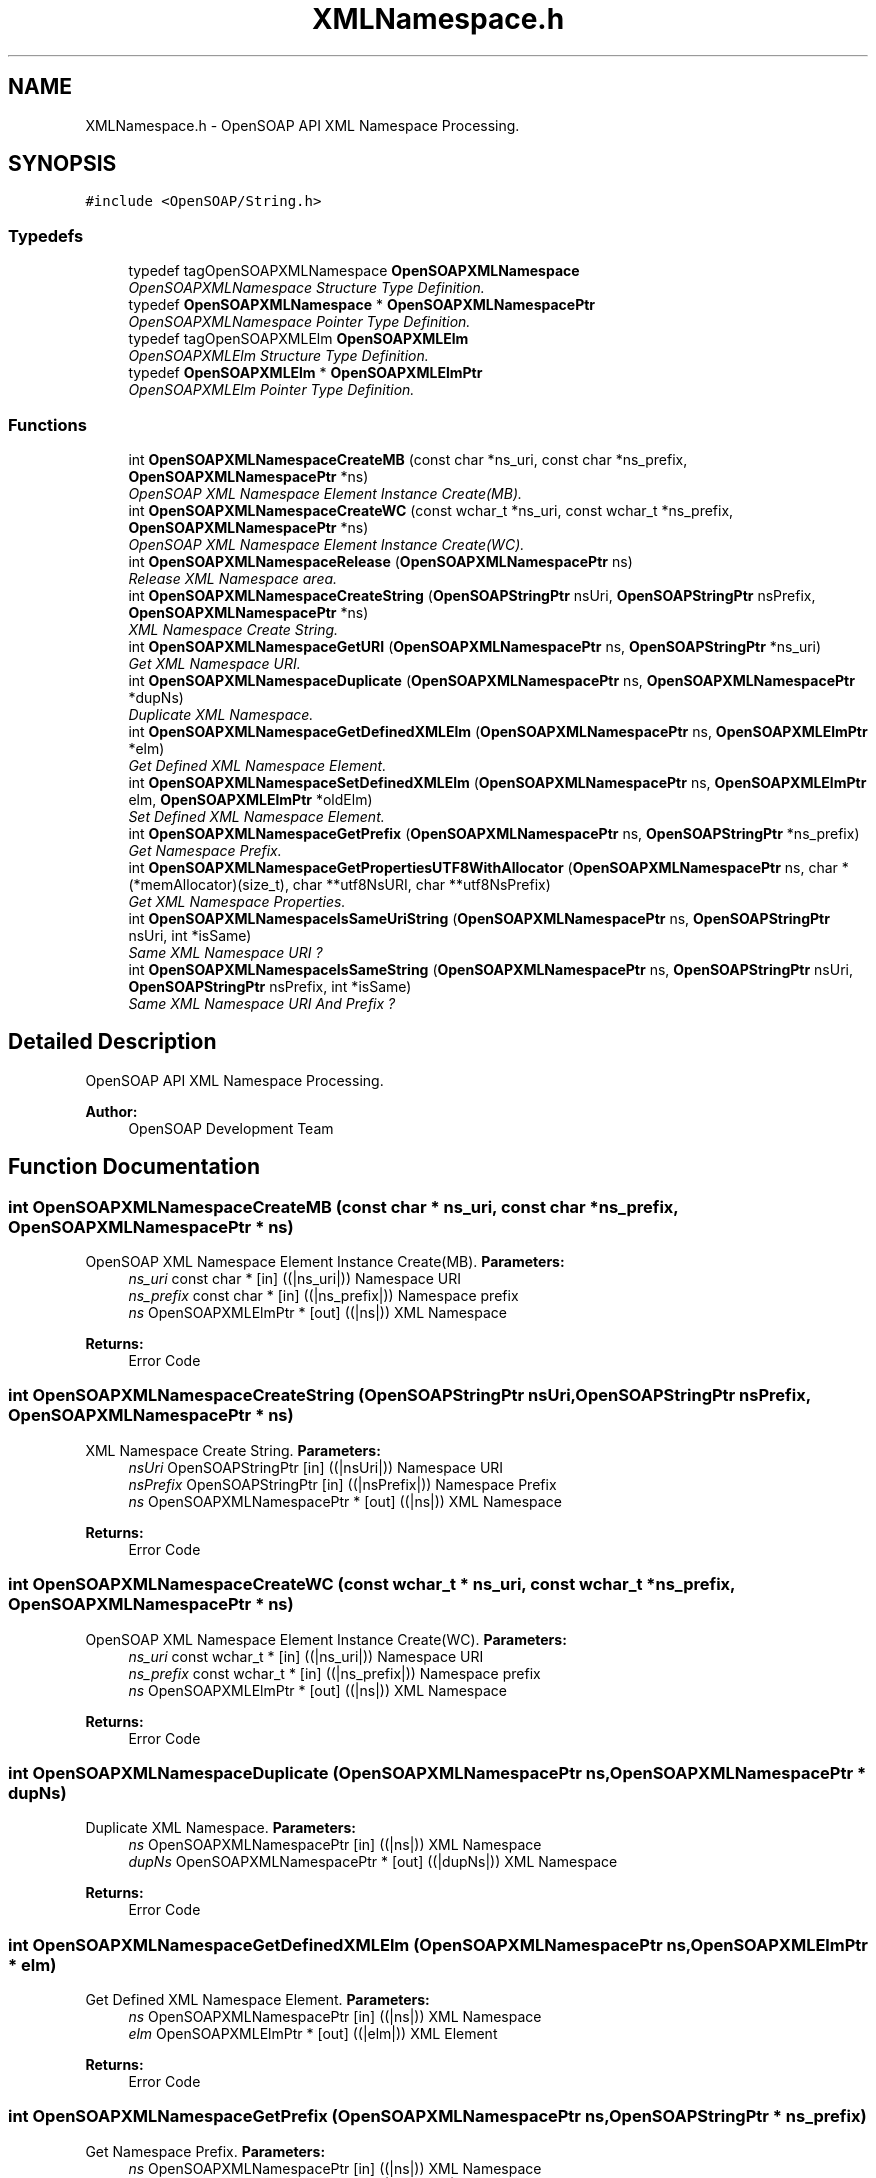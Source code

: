 .TH "XMLNamespace.h" 3 "18 Oct 2004" "Version 1.0" "OpenSOAP" \" -*- nroff -*-
.ad l
.nh
.SH NAME
XMLNamespace.h \- OpenSOAP API XML Namespace Processing.  

.SH SYNOPSIS
.br
.PP
\fC#include <OpenSOAP/String.h>\fP
.br

.SS "Typedefs"

.in +1c
.ti -1c
.RI "typedef tagOpenSOAPXMLNamespace \fBOpenSOAPXMLNamespace\fP"
.br
.RI "\fIOpenSOAPXMLNamespace Structure Type Definition. \fP"
.ti -1c
.RI "typedef \fBOpenSOAPXMLNamespace\fP * \fBOpenSOAPXMLNamespacePtr\fP"
.br
.RI "\fIOpenSOAPXMLNamespace Pointer Type Definition. \fP"
.ti -1c
.RI "typedef tagOpenSOAPXMLElm \fBOpenSOAPXMLElm\fP"
.br
.RI "\fIOpenSOAPXMLElm Structure Type Definition. \fP"
.ti -1c
.RI "typedef \fBOpenSOAPXMLElm\fP * \fBOpenSOAPXMLElmPtr\fP"
.br
.RI "\fIOpenSOAPXMLElm Pointer Type Definition. \fP"
.in -1c
.SS "Functions"

.in +1c
.ti -1c
.RI "int \fBOpenSOAPXMLNamespaceCreateMB\fP (const char *ns_uri, const char *ns_prefix, \fBOpenSOAPXMLNamespacePtr\fP *ns)"
.br
.RI "\fIOpenSOAP XML Namespace Element Instance Create(MB). \fP"
.ti -1c
.RI "int \fBOpenSOAPXMLNamespaceCreateWC\fP (const wchar_t *ns_uri, const wchar_t *ns_prefix, \fBOpenSOAPXMLNamespacePtr\fP *ns)"
.br
.RI "\fIOpenSOAP XML Namespace Element Instance Create(WC). \fP"
.ti -1c
.RI "int \fBOpenSOAPXMLNamespaceRelease\fP (\fBOpenSOAPXMLNamespacePtr\fP ns)"
.br
.RI "\fIRelease XML Namespace area. \fP"
.ti -1c
.RI "int \fBOpenSOAPXMLNamespaceCreateString\fP (\fBOpenSOAPStringPtr\fP nsUri, \fBOpenSOAPStringPtr\fP nsPrefix, \fBOpenSOAPXMLNamespacePtr\fP *ns)"
.br
.RI "\fIXML Namespace Create String. \fP"
.ti -1c
.RI "int \fBOpenSOAPXMLNamespaceGetURI\fP (\fBOpenSOAPXMLNamespacePtr\fP ns, \fBOpenSOAPStringPtr\fP *ns_uri)"
.br
.RI "\fIGet XML Namespace URI. \fP"
.ti -1c
.RI "int \fBOpenSOAPXMLNamespaceDuplicate\fP (\fBOpenSOAPXMLNamespacePtr\fP ns, \fBOpenSOAPXMLNamespacePtr\fP *dupNs)"
.br
.RI "\fIDuplicate XML Namespace. \fP"
.ti -1c
.RI "int \fBOpenSOAPXMLNamespaceGetDefinedXMLElm\fP (\fBOpenSOAPXMLNamespacePtr\fP ns, \fBOpenSOAPXMLElmPtr\fP *elm)"
.br
.RI "\fIGet Defined XML Namespace Element. \fP"
.ti -1c
.RI "int \fBOpenSOAPXMLNamespaceSetDefinedXMLElm\fP (\fBOpenSOAPXMLNamespacePtr\fP ns, \fBOpenSOAPXMLElmPtr\fP elm, \fBOpenSOAPXMLElmPtr\fP *oldElm)"
.br
.RI "\fISet Defined XML Namespace Element. \fP"
.ti -1c
.RI "int \fBOpenSOAPXMLNamespaceGetPrefix\fP (\fBOpenSOAPXMLNamespacePtr\fP ns, \fBOpenSOAPStringPtr\fP *ns_prefix)"
.br
.RI "\fIGet Namespace Prefix. \fP"
.ti -1c
.RI "int \fBOpenSOAPXMLNamespaceGetPropertiesUTF8WithAllocator\fP (\fBOpenSOAPXMLNamespacePtr\fP ns, char *(*memAllocator)(size_t), char **utf8NsURI, char **utf8NsPrefix)"
.br
.RI "\fIGet XML Namespace Properties. \fP"
.ti -1c
.RI "int \fBOpenSOAPXMLNamespaceIsSameUriString\fP (\fBOpenSOAPXMLNamespacePtr\fP ns, \fBOpenSOAPStringPtr\fP nsUri, int *isSame)"
.br
.RI "\fISame XML Namespace URI ? \fP"
.ti -1c
.RI "int \fBOpenSOAPXMLNamespaceIsSameString\fP (\fBOpenSOAPXMLNamespacePtr\fP ns, \fBOpenSOAPStringPtr\fP nsUri, \fBOpenSOAPStringPtr\fP nsPrefix, int *isSame)"
.br
.RI "\fISame XML Namespace URI And Prefix ? \fP"
.in -1c
.SH "Detailed Description"
.PP 
OpenSOAP API XML Namespace Processing. 

\fBAuthor:\fP
.RS 4
OpenSOAP Development Team
.RE
.PP

.SH "Function Documentation"
.PP 
.SS "int OpenSOAPXMLNamespaceCreateMB (const char * ns_uri, const char * ns_prefix, \fBOpenSOAPXMLNamespacePtr\fP * ns)"
.PP
OpenSOAP XML Namespace Element Instance Create(MB). \fBParameters:\fP
.RS 4
\fIns_uri\fP const char * [in] ((|ns_uri|)) Namespace URI 
.br
\fIns_prefix\fP const char * [in] ((|ns_prefix|)) Namespace prefix 
.br
\fIns\fP OpenSOAPXMLElmPtr * [out] ((|ns|)) XML Namespace 
.RE
.PP
\fBReturns:\fP
.RS 4
Error Code 
.RE
.PP

.SS "int OpenSOAPXMLNamespaceCreateString (\fBOpenSOAPStringPtr\fP nsUri, \fBOpenSOAPStringPtr\fP nsPrefix, \fBOpenSOAPXMLNamespacePtr\fP * ns)"
.PP
XML Namespace Create String. \fBParameters:\fP
.RS 4
\fInsUri\fP OpenSOAPStringPtr [in] ((|nsUri|)) Namespace URI 
.br
\fInsPrefix\fP OpenSOAPStringPtr [in] ((|nsPrefix|)) Namespace Prefix 
.br
\fIns\fP OpenSOAPXMLNamespacePtr * [out] ((|ns|)) XML Namespace 
.RE
.PP
\fBReturns:\fP
.RS 4
Error Code 
.RE
.PP

.SS "int OpenSOAPXMLNamespaceCreateWC (const wchar_t * ns_uri, const wchar_t * ns_prefix, \fBOpenSOAPXMLNamespacePtr\fP * ns)"
.PP
OpenSOAP XML Namespace Element Instance Create(WC). \fBParameters:\fP
.RS 4
\fIns_uri\fP const wchar_t * [in] ((|ns_uri|)) Namespace URI 
.br
\fIns_prefix\fP const wchar_t * [in] ((|ns_prefix|)) Namespace prefix 
.br
\fIns\fP OpenSOAPXMLElmPtr * [out] ((|ns|)) XML Namespace 
.RE
.PP
\fBReturns:\fP
.RS 4
Error Code 
.RE
.PP

.SS "int OpenSOAPXMLNamespaceDuplicate (\fBOpenSOAPXMLNamespacePtr\fP ns, \fBOpenSOAPXMLNamespacePtr\fP * dupNs)"
.PP
Duplicate XML Namespace. \fBParameters:\fP
.RS 4
\fIns\fP OpenSOAPXMLNamespacePtr [in] ((|ns|)) XML Namespace 
.br
\fIdupNs\fP OpenSOAPXMLNamespacePtr * [out] ((|dupNs|)) XML Namespace 
.RE
.PP
\fBReturns:\fP
.RS 4
Error Code 
.RE
.PP

.SS "int OpenSOAPXMLNamespaceGetDefinedXMLElm (\fBOpenSOAPXMLNamespacePtr\fP ns, \fBOpenSOAPXMLElmPtr\fP * elm)"
.PP
Get Defined XML Namespace Element. \fBParameters:\fP
.RS 4
\fIns\fP OpenSOAPXMLNamespacePtr [in] ((|ns|)) XML Namespace 
.br
\fIelm\fP OpenSOAPXMLElmPtr * [out] ((|elm|)) XML Element 
.RE
.PP
\fBReturns:\fP
.RS 4
Error Code 
.RE
.PP

.SS "int OpenSOAPXMLNamespaceGetPrefix (\fBOpenSOAPXMLNamespacePtr\fP ns, \fBOpenSOAPStringPtr\fP * ns_prefix)"
.PP
Get Namespace Prefix. \fBParameters:\fP
.RS 4
\fIns\fP OpenSOAPXMLNamespacePtr [in] ((|ns|)) XML Namespace 
.br
\fIns_prefix\fP OpenSOAPStringPtr * [out] ((|ns_prefix|)) Namespace Prefix 
.RE
.PP
\fBReturns:\fP
.RS 4
Error Code 
.RE
.PP

.SS "int OpenSOAPXMLNamespaceGetPropertiesUTF8WithAllocator (\fBOpenSOAPXMLNamespacePtr\fP ns, char *(* memAllocator)(size_t), char ** utf8NsURI, char ** utf8NsPrefix)"
.PP
Get XML Namespace Properties. \fBParameters:\fP
.RS 4
\fIns\fP OpenSOAPXMLNamespacePtr [in] ((|ns|)) XML Namespace 
.br
\fImemAllocator\fP char * [in] ( * ((|memAllocator|)) )(size_t) Character String 
.br
\fIutf8NsURI\fP char ** [out] ((|utf8NsURI|)) Character String Array UTF8 Encoded Namespace URI 
.br
\fIutf8NsPrefix\fP char ** [out] ((|utf8NsPrefix|)) Character String Array UTF8 Encoded Namespace Prefix 
.RE
.PP
\fBReturns:\fP
.RS 4
Error Code 
.RE
.PP

.SS "int OpenSOAPXMLNamespaceGetURI (\fBOpenSOAPXMLNamespacePtr\fP ns, \fBOpenSOAPStringPtr\fP * ns_uri)"
.PP
Get XML Namespace URI. \fBParameters:\fP
.RS 4
\fIns\fP OpenSOAPXMLNamespacePtr [in] ((|ns|)) XML Namespace 
.br
\fIns_uri\fP OpenSOAPStringPtr * [out] ((|ns_uri|)) Namespace URI 
.RE
.PP
\fBReturns:\fP
.RS 4
Error Code 
.RE
.PP

.SS "int OpenSOAPXMLNamespaceIsSameString (\fBOpenSOAPXMLNamespacePtr\fP ns, \fBOpenSOAPStringPtr\fP nsUri, \fBOpenSOAPStringPtr\fP nsPrefix, int * isSame)"
.PP
Same XML Namespace URI And Prefix ? \fBParameters:\fP
.RS 4
\fIns\fP OpenSOAPXMLNamespacePtr [in] ((|ns|)) XML Namespace 
.br
\fInsUri\fP OpenSOAPStringPtr [in] ((|nsUri|)) Namespace URI 
.br
\fInsPrefix\fP OpenSOAPStringPtr [in] ((|nsPrefix|)) Namespace Prefix 
.br
\fIisSame\fP int * [out] ((|isSame|)) Is same result 
.RE
.PP
\fBReturns:\fP
.RS 4
Error Code 
.RE
.PP

.SS "int OpenSOAPXMLNamespaceIsSameUriString (\fBOpenSOAPXMLNamespacePtr\fP ns, \fBOpenSOAPStringPtr\fP nsUri, int * isSame)"
.PP
Same XML Namespace URI ? \fBParameters:\fP
.RS 4
\fIns\fP OpenSOAPXMLNamespacePtr [in] ((|ns|)) XML Namespace 
.br
\fInsUri\fP OpenSOAPStringPtr [in] ((|nsUri|)) Namespace URI 
.br
\fIisSame\fP int * [out] ((|isSame|)) Is same URI result 
.RE
.PP
\fBReturns:\fP
.RS 4
Error Code 
.RE
.PP

.SS "int OpenSOAPXMLNamespaceRelease (\fBOpenSOAPXMLNamespacePtr\fP ns)"
.PP
Release XML Namespace area. \fBParameters:\fP
.RS 4
\fIns\fP OpenSOAPXMLNamespacePtr [out] ((|ns|)) XML Namespace 
.RE
.PP
\fBReturns:\fP
.RS 4
Error Code 
.RE
.PP

.SS "int OpenSOAPXMLNamespaceSetDefinedXMLElm (\fBOpenSOAPXMLNamespacePtr\fP ns, \fBOpenSOAPXMLElmPtr\fP elm, \fBOpenSOAPXMLElmPtr\fP * oldElm)"
.PP
Set Defined XML Namespace Element. \fBParameters:\fP
.RS 4
\fIns\fP OpenSOAPXMLNamespacePtr [out] ((|ns|)) XML Namespace 
.br
\fIelm\fP OpenSOAPXMLElmPtr [in] ((|elm|)) XML Element 
.br
\fIoldElm\fP OpenSOAPXMLElmPtr * [out] ((|oldElm|)) XML Element 
.RE
.PP
\fBReturns:\fP
.RS 4
Error Code 
.RE
.PP

.SH "Author"
.PP 
Generated automatically by Doxygen for OpenSOAP from the source code.
